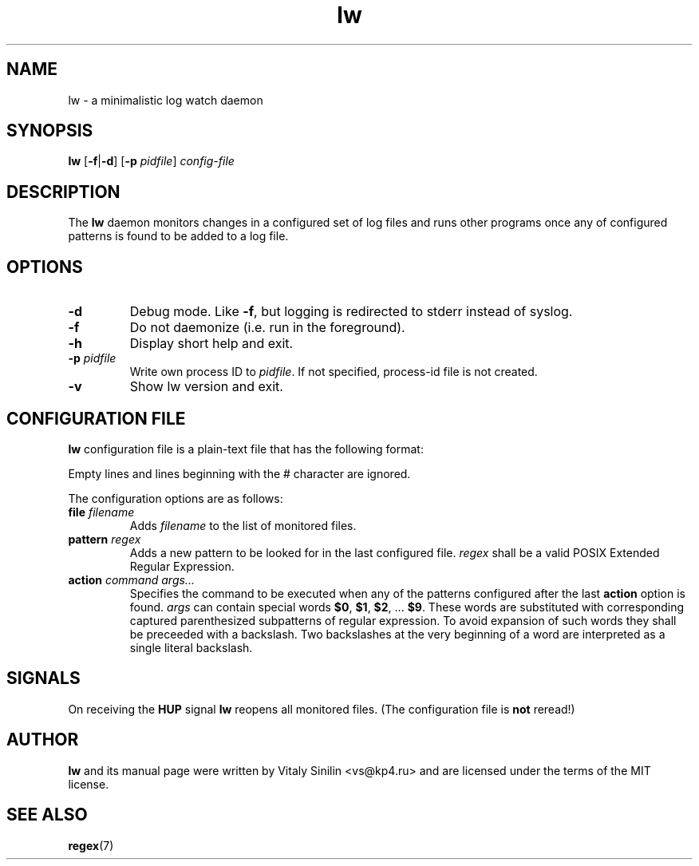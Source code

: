 .\"
.\" Copyright (c) 2024 Vitaly Sinilin <vs@kp4.ru>
.\"
.TH lw 8 "13 May 2024" lw
.SH NAME
lw \- a minimalistic log watch daemon
.SH SYNOPSIS
.B lw
.RB [ -f | -d ]
.RB [ -p
.IR pidfile ]
.I config-file
.br
.SH DESCRIPTION
The
.B lw
daemon monitors changes in a configured set of log files and runs other
programs once any of configured patterns is found to be added to a log file.
.br
.SH OPTIONS
.TP
.B -d
Debug mode. Like
.BR -f ,
but logging is redirected to stderr instead of syslog.
.TP
.B -f
Do not daemonize (i.e. run in the foreground).
.TP
.B -h
Display short help and exit.
.TP
.B -p \fIpidfile
Write own process ID to
.IR pidfile .
If not specified, process-id file is not created.
.TP
.B -v
Show lw version and exit.
.SH CONFIGURATION FILE
.B lw
configuration file is a plain-text file that has the following format:

Empty lines and lines beginning with the # character are ignored.

The configuration options are as follows:
.TP
.BI "file " filename
Adds
.I filename
to the list of monitored files.
.TP
.BI "pattern " regex
Adds a new pattern to be looked for in the last configured file.
.I regex
shall be a valid POSIX Extended Regular Expression.
.TP
.BI "action " "command args..."
Specifies the command to be executed when any of the patterns configured
after the last
.B action
option is found.
.I args
can contain special words
.BR $0 ", " $1 ", " $2 ", ... " $9 .
These words are substituted with corresponding captured parenthesized
subpatterns of regular expression. To avoid expansion of such words
they shall be preceeded with a backslash. Two backslashes at the very
beginning of a word are interpreted as a single literal backslash.
.SH SIGNALS
On receiving the
.B HUP
signal
.B lw
reopens all monitored files.  (The configuration file is
.B not
reread!)
.SH AUTHOR
.B lw
and its manual page were written by Vitaly Sinilin <vs@kp4.ru> and
are licensed under the terms of the MIT license.
.SH SEE ALSO
.BR regex (7)
